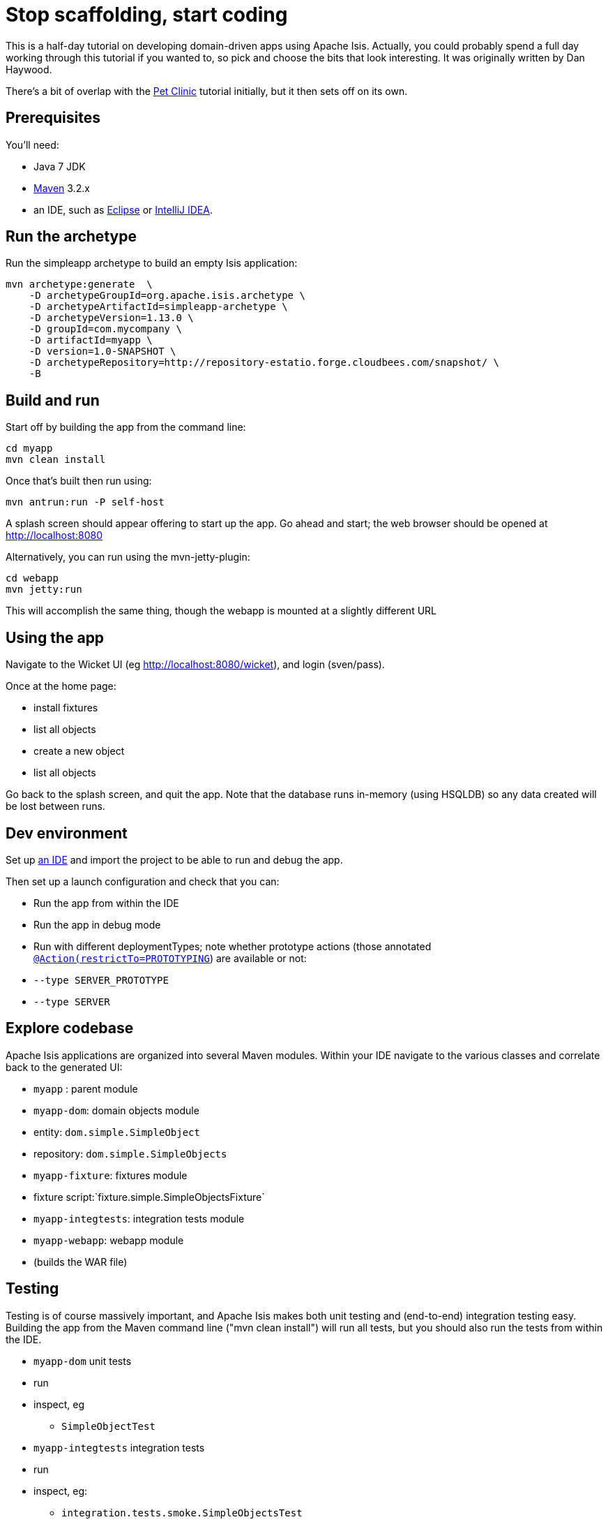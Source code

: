 [[_tg_tutorials_stop-scaffolding-start-coding]]
= Stop scaffolding, start coding
:Notice: Licensed to the Apache Software Foundation (ASF) under one or more contributor license agreements. See the NOTICE file distributed with this work for additional information regarding copyright ownership. The ASF licenses this file to you under the Apache License, Version 2.0 (the "License"); you may not use this file except in compliance with the License. You may obtain a copy of the License at. http://www.apache.org/licenses/LICENSE-2.0 . Unless required by applicable law or agreed to in writing, software distributed under the License is distributed on an "AS IS" BASIS, WITHOUT WARRANTIES OR  CONDITIONS OF ANY KIND, either express or implied. See the License for the specific language governing permissions and limitations under the License.
:_basedir: ../
:_imagesdir: images/


This is a half-day tutorial on developing domain-driven apps using Apache Isis.  Actually, you could probably spend a full day working through this tutorial if you wanted to, so pick and choose the bits that look interesting.  It was originally written by Dan Haywood.

There's a bit of overlap with the xref:tg.adoc#_tg_tutorials_pet-clinic[Pet Clinic] tutorial initially, but it then sets off on its own.



== Prerequisites

You'll need:

* Java 7 JDK
* http://maven.apache.org/[Maven] 3.2.x
* an IDE, such as http://www.eclipse.org/[Eclipse] or https://www.jetbrains.com/idea/[IntelliJ IDEA].



== Run the archetype

Run the simpleapp archetype to build an empty Isis application:

[source,bash]
----
mvn archetype:generate  \
    -D archetypeGroupId=org.apache.isis.archetype \
    -D archetypeArtifactId=simpleapp-archetype \
    -D archetypeVersion=1.13.0 \
    -D groupId=com.mycompany \
    -D artifactId=myapp \
    -D version=1.0-SNAPSHOT \
    -D archetypeRepository=http://repository-estatio.forge.cloudbees.com/snapshot/ \
    -B
----




== Build and run

Start off by building the app from the command line:

[source,bash]
----
cd myapp
mvn clean install
----

Once that's built then run using:

[source,bash]
----
mvn antrun:run -P self-host
----

A splash screen should appear offering to start up the app. Go ahead and start; the web browser should be opened at http://localhost:8080[http://localhost:8080]

Alternatively, you can run using the mvn-jetty-plugin:

[source,bash]
----
cd webapp
mvn jetty:run
----

This will accomplish the same thing, though the webapp is mounted at a slightly different URL




== Using the app

Navigate to the Wicket UI (eg link:http://localhost:8080/wicket[http://localhost:8080/wicket]), and login (sven/pass).

Once at the home page:

* install fixtures
* list all objects
* create a new object
* list all objects

Go back to the splash screen, and quit the app. Note that the database runs in-memory (using HSQLDB) so any data created will be lost between runs.




== Dev environment

Set up xref:dg.adoc#_dg_ide[an IDE] and import the project to be able to run and debug the app.

Then set up a launch configuration and check that you can:

* Run the app from within the IDE
* Run the app in debug mode
* Run with different deploymentTypes; note whether prototype actions (those annotated xref:rgant.adoc#_rgant-Action_restrictTo[`@Action(restrictTo=PROTOTYPING`]) are available or not:
* `--type SERVER_PROTOTYPE`
* `--type SERVER`




== Explore codebase

Apache Isis applications are organized into several Maven modules. Within your IDE navigate to the various classes and correlate back to the generated UI:

* `myapp` : parent module
* `myapp-dom`: domain objects module
* entity: `dom.simple.SimpleObject`
* repository: `dom.simple.SimpleObjects`
* `myapp-fixture`: fixtures module
* fixture script:`fixture.simple.SimpleObjectsFixture`
* `myapp-integtests`: integration tests module
* `myapp-webapp`: webapp module
* (builds the WAR file)




== Testing

Testing is of course massively important, and Apache Isis makes both unit testing and (end-to-end) integration testing easy. Building the app from the Maven command line ("mvn clean install") will run all tests, but you should also run the tests from within the IDE.

* `myapp-dom` unit tests
* run
* inspect, eg
 - `SimpleObjectTest`
* `myapp-integtests` integration tests
* run
* inspect, eg:
** `integration.tests.smoke.SimpleObjectsTest`
** `integration.specs.simple.SimpleObjectSpec_listAllAndCreate.feature`
* generated report, eg
 - `myapp/integtests/target/cucumber-html-report/index.html`
** change test in IDE, re-run (in Maven)

If you have issues with the integration tests, make sure that the domain classes have been enhanced by the DataNucleus enhancer. (The exact mechanics depends on the IDE being used).




== Prototyping

Although testing is important, in this tutorial we want to concentrate on how to write features and to iterate quickly. So for now, exclude the `integtests` module. Later on in the tutorial we'll add the tests back in so you can learn how to write automated tests for the features of your app.

In the parent `pom.xml`:

[source,xml]
----
<modules>
    <module>dom</module>
    <module>fixture</module>
    <module>integtests</module>
    <module>webapp</module>
</modules>
----

change to:

[source,xml]
----
<modules>
    <module>dom</module>
    <module>fixture</module>
    <!--
    <module>integtests</module>
    -->
    <module>webapp</module>
</modules>
----




== Build a domain app

The remainder of the tutorial provides guidance on building a domain application. We don't mandate any particular design, but we suggest one with no more than 3 to 6 domain entities in the first instance. If you're stuck for ideas, then how about:

* a todo app (``ToDoItem``s)
* a pet clinic (`Pet`, `Owner`, `PetSpecies`, `Visit`)
* a library (`Book`, `Title`, `LibraryMember`, `Loan`, `Reservation`)
* a holiday cottage rental system
* a scrum/kanban system (inspired by Trello)
* a meeting planner (inspired by Doodle)
* (the domain model for) a CI server (inspired by Travis/Jenkins)
* a shipping system (inspired by the example in the DDD "blue" book)
* a system for ordering coffee (inspired by Restbucks, the example in "Rest in Practice" book)

Hopefully one of those ideas appeals or sparks an idea for something of your own.




== Domain entity

Most domain objects in Apache Isis applications are persistent entities. In the simpleapp archetype the `SimpleObject` is an example. We can start developing our app by refactoring that class:

* rename the `SimpleObject` class
** eg rename to `Pet`
* if required, rename the `SimpleObject` class' `name` property
** for `Pet`, can leave `name` property as is
* specify a xref:ugfun.adoc#_ugfun_how-tos_ui-hints_object-titles-and-icons[title]
* specify an xref:ugfun.adoc#_ugfun_how-tos_ui-hints_object-titles-and-icons[icon]
* make the entity bookmarkable by adding the xref:rgant.adoc#_rgant-DomainObjectLayout_bookmarking[`@DomainObjectLayout#bookmarking()`] attribute.
* confirm is available from bookmark panel (top-left of Wicket UI)




== Domain service

Domain services often act as factories or repositories to entities; more generally can be used to "bridge across" to other domains/bounded contexts. Most are application-scoped, but they can also be request-scoped if required.

In the simpleapp archetype the `SimpleObjects` service is a factory/repository for the original `SimpleObject` entity. For our app it therefore makes sense to refactor that class into our own first service:

* rename the `SimpleObjects` class
** eg rename to `Pets`
* review `create` action (acting as a factory)
** as per the docs describing xref:ugfun.adoc#_ugfun_how-tos_crud[how to create or delete objects]
* rename if you wish
** eg `newPet(...)` or `addPet(...)`
* review `listAll` action (acting as a repository)
* as per the docs describing xref:ugfun.adoc#_ugfun_how-tos_crud[how to write a custom repository]
* note the annotations on the corresponding domain class (originally called `SimpleObject`, though renamed by now, eg to `Pet`)
* rename if you wish
** eg `listPets()`
* note the xref:rgant.adoc#_rgant-DomainService[`@DomainService`] annotation
* optional: add an action to a return subset of objects
** use the JDO `@Query` annotation
** see for example the Isisaddons example https://github.com/isisaddons/isis-app-todoapp[todoapp] (not ASF), see https://github.com/apache/isis/blob/b3e936c9aae28754fb46c2df52b1cb9b023f9ab8/example/application/todoapp/dom/src/main/java/dom/todo/ToDoItem.java#L93[here] and https://github.com/apache/isis/blob/b3e936c9aae28754fb46c2df52b1cb9b023f9ab8/example/application/todoapp/dom/src/main/java/dom/todo/ToDoItems.java#L63[here]




== Fixture scripts

Fixture scripts are used to setup the app into a known state. They are great for demo's and as a time-saver when implementing a feature, and they can also be reused in automated integration tests. We usually also have a fixture script to zap all the (non-reference) data (or some logical subset of the data)

* rename the `SimpleObjectsTearDownFixture` class
* and update to delete from the appropriate underlying database table(s)
* use the injected xref:rgsvc.adoc#_rgsvc_api_IsisJdoSupport[`IsisJdoSupport`] domain service.
* refactor/rename the fixture script classes that create instances your entity:
* `RecreateSimpleObjects`, which sets up a set of objects for a given scenario
* `SimpleObjectCreate` which creates a single object
* note that domain services can be injected into these fixture scripts




== Actions

Most business functionality is implemented using actions basically a `public` method accepting domain classes and primitives as its parameter types. The action can return a domain entity, or a collection of entities, or a primitive/String/value, or void. If a domain entity is returned then that object is rendered immediately; if a collection is returned then the Wicket viewer renders a table. Such collections are sometimes called "standalone" collections.

* write an action to update the domain property (originally called `SimpleObject#name`, though renamed by now)
* use the xref:rgant.adoc#_rgant-ParameterLayout_named[`@ParameterLayout(named=...)`] annotation to specify the name of action parameters
* use the xref:rgant.adoc#_rgant-Action_semantics[`@Action(semanticsOf=...)`]  annotation to indicate the semantics of the action (safe/query-only, idempotent or non-idempotent)
* annotate safe action as bookmarkable using xref:rgant.adoc#_rgant-ActionLayout_bookmarking[`@ActionLayout(bookmarking=...)`]
* confirm is available from bookmark panel (top-left of Wicket UI)
* optional: add an action to clone an object




== REST API

As well as exposing the Wicket viewer, Isis also exposes a REST API (an implementation of the http://restfulobjects.org[Restful Objects spec]). All of the functionality of the domain object model is available through this REST API.

* add Chrome extensions
* install https://chrome.google.com/webstore/detail/postman-rest-client/fdmmgilgnpjigdojojpjoooidkmcomcm?hl=en[Postman]
* install https://chrome.google.com/webstore/detail/jsonview/chklaanhfefbnpoihckbnefhakgolnmc?hl=en[JSON-View]
* browse to Wicket viewer, install fixtures
* browse to the http://localhost:8080/restful[http://localhost:8080/restful] API
* invoke the service to list all objects
* services
* actions
* invoke (invoking 0-arg actions is easy; the Restful Objects spec defines how to invoke N-arg actions)




== Specify Action semantics

The semantics of an action (whether it is safe/query only, whether it is idempotent, whether it is neither) can be specified for each action; if not specified then Isis assumes non-idempotent. In the Wicket viewer this matters in that only query-only actions can be bookmarked or used as contributed properties/collections. In the RESTful viewer this matters in that it determines the HTTP verb (GET, PUT or POST) that is used to invoke the action.

* experiment changing xref:rgant.adoc#_rgant-Action_semantics[`@Action(semantics=...)`] on actions
* note the HTTP methods exposed in the REST API change
* note whether the non-safe actions are bookmarkable (assuming that it has been annotated with `@ActionLayout(bookmarking=...)`, that is).




== Value properties

Domain entities have state: either values (primitives, strings) or references to other entities. In this section we explore adding some value properties

* add some xref:ugfun.adoc#_ugfun_how-tos_class-structure_properties[value properties]; also:
* for string properties
** use the xref:rgant.adoc#_rgant-PropertyLayout_multiLine[`@PropertyLayout(multiLine=...)`] annotation to render a text area instead of a text box
** use the xref:rgant.adoc#_rgant-Property_maxLength[`@Property(maxLength=...)`] annotation to specify the maximum number of characters allowable
** use joda date/time properties, bigdecimals and blob/clob properties
* use the xref:rgant.adoc#_rgant-Property_optionality[`@Column(allowsNull=...)`] annotation specify whether a property is optional or mandatory
* use enums for properties (eg as used in the Isis addons example https://github.com/isisaddons/isis-app-todoapp[todoapp], see https://github.com/apache/isis/blob/b3e936c9aae28754fb46c2df52b1cb9b023f9ab8/example/application/todoapp/dom/src/main/java/dom/todo/ToDoItem.java#L207[here] and https://github.com/apache/isis/blob/b3e936c9aae28754fb46c2df52b1cb9b023f9ab8/example/application/todoapp/dom/src/main/java/dom/todo/ToDoItem.java#L266[here])
* update the corresponding domain service for creating new instances
* for all non-optional properties will either need to prompt for a value, or calculate some suitable default
* change the implementation of title, if need be
* revisit the title, consider whether to use the xref:rgant.adoc#_rgant-Title[`@Title`] annotation
** rather than the xref:rgcms.adoc#_rgcms_methods_reserved_title[`title()`] method
* order the properties using the xref:rgant.adoc#_rgant-MemberOrder[`@MemberOrder`], also `@MemberGroupLayout`
** see also the docs on xref:ugfun.adoc#_ugfun_object-layout_static[static layouts]
* use the xref:rgant.adoc#_rgant-PropertyLayout[`@PropertyLayout`] annotation to position property/action parameter labels either to the LEFT, TOP or NONE
** do the same for parameters using xref:rgant.adoc#_rgant-ParameterLayout[`@ParameterLayout`]




== Reference properties

Domain entities can also reference other domain entities. These references may be either scalar (single-valued) or vector (multi-valued). In this section we focus on scalar reference properties.

* add some xref:ugfun.adoc#_ugfun_how-tos_class-structure_properties[reference properties]
* update the corresponding domain service (for creation actoin)
* use different techniques to obtain references (shown in drop-down list box)
** use the xref:rgant.adoc#_rgant-DomainObject_bounded[`@DomainObjectLayout(bounded=...)`] annotation on the referenced type if there are only a small number (bounded) of instances
** use a xref:rgcms.adoc#_rgcms_methods_prefixes_choices[`choices...()`] supporting method
*** on a property
*** on an action parameter
** use a xref:rgcms.adoc#_rgcms_methods_prefixes_autoComplete[`autoComplete...()`] supporting method
*** on a property
*** on an action parameter




== Usability: Defaults

Quick detour: often we want to set up defaults to go with choices. Sensible defaults for action parameters can really improve the usability of the app.

* Add xref:ugfun.adoc#_ugfun_how-tos_drop-downs-and-defaults[defaults] for action parameters




== Collections

Returning back to references, Isis also supports vector (multi-valued) references to another object instances in other words collections. We sometimes called these "parented" collections (to distinguish from a "standalone" collection as returned from an action)

* Ensure that all domain classes implement `java.lang.Comparable`
** use the xref:rgcms.adoc#_rgcms_classes_utility_ObjectContracts[`ObjectContracts`] utility class to help implement `Comparable`
*** you can also implement `equals()`, `hashCode()`, `toString()`
* Add a xref:ugfun.adoc#_ugfun_how-tos_class-structure_collections[collection] to one of the entities
** Use `SortedSet` as the class
** Use the xref:rgant.adoc#_rgant-CollectionLayout_render[`@CollectionLayout(render=...)`] annotation to indicate if the collection should be visible or hidden by default
* optional: use the xref:rgant.adoc#_rgant-CollectionLayout_sortedBy[`@CollectionLayout(sortedBy=...)`] annotation to specify a different comparator than the natural ordering





== Actions and Collections

The Wicket UI doesn't allow collections to be modified (added to/removed from). However, we can easily write actions to accomplish the same. Moreover, these actions can provide some additional business logic. For example: it probably shouldn't be possible to add an object twice into a collection, so it should not be presented in the list of choices/autoComplete; conversely, only those objects in the collection should be offered as choices to be removed.

* Add domain actions to add/remove from the collection
* to create objects, xref:ugfun.adoc#_ugfun_how-tos_class-structure_inject-services[inject] associated domain service
** generally we recommend using the xref:rgant.adoc#_rgant-Inject[`@Inject`] annotation with either private or default visibility
* the service itself should use xref:rgsvc.adoc#_rgsvc_api_DomainObjectContainer[`DomainObjectContainer`]
* use the xref:rgant.adoc#_rgant-MemberOrder[`@MemberOrder(name=...)`] annotation to associate an action with a property or with a collection




== CSS UI Hints

CSS classes can be associated with any class member (property, collection, action). But for actions in particular:

* the bootstrap "btn" CSS classes can be used using the xref:rgant.adoc#_rgant-ActionLayout_cssClass[`@ActionLayout(cssClass=...)`] annotation

*  the http://fortawesome.github.io/Font-Awesome/icons/[Font Awesome] icons can be used using the xref:rgant.adoc#_rgant-ActionLayout_cssClassFa[`@ActionLayout(cssClassFa=...)`]

It's also possible to use Font Awesome icons for the xref:ugfun.adoc#_ugfun_how-tos_ui-hints_object-titles-and-icons[domain object icon].

So:
- for some of the actions of your domain services or entities, annotate using `@ActionLayout(cssClass=...)` or `@ActionLayout(cssClassFa=...)`




== Dynamic Layout

Up to this point we've been using annotations (`@MemberOrder`, `@MemberGroupLayout`, `@Named`, `@PropertyLayout`, `@ParameterLayout`, `@ActionLayout` and so on) for UI hints. However, the feedback loop is not good: it requires us stopping the app, editing the code, recompiling and running again. So instead, all these UI hints (and more) can be specified dynamically, using a corresponding `.layout.json` file. If edited while the app is running, it will be reloaded automatically (in IntelliJ, use Run&gt;Reload Changed Classes):

* Delete the various hint annotations and instead specify layout hints using a xref:ugfun.adoc#_ugfun_object-layout_dynamic[.layout.json] file.




== Business rules

Apache Isis excels for domains where there are complex business rules to enforce. The UI tries not to constrain the user from navigating around freely, however the domain objects nevertheless ensure that they cannot change into an invalid state. Such rules can be enforced either declaratively (using annotations) or imperatively (using code). The objects can do this in one of three ways:

* visibility: preventing the user from even seeing a property/collection/action
* usability: allowing the user to view a property/collection/action but not allowing the user to change it
* validity: allowing the user to modify the property/invoke the action, but validating that the new value/action arguments are correct before hand.

Or, more pithily: "see it, use it, do it"


=== See it!

* Use the xref:rgant.adoc#_rgant-Property_hidden[`Property(hidden=...)`] annotation to make properties invisible
** likewise xref:rgant.adoc#_rgant-Collection_hidden[`@Collection(hidden=...)`] for collections
** the xref:rgant.adoc#_rgant-Programmatic[`@Programmatic`]  annotation can also be used and in many cases is to be preferred; the difference is that the latter means the member is not part of the Apache Isis metamodel.
* Use the xref:rgcms.adoc#_rgcms_methods_prefixes_hide[`hide...()`] supporting method on properties, collections and actions to make a property/collection/action invisible according to some imperative rule


=== Use it!

* Use the xref:rgant.adoc#_rgant-Property_editing[`Property(editing=...)`] annotation to make property read-only
** likewise xref:rgant.adoc#_rgant-Collection_editing[`@Collection(editing=...)`] for collections
** alternatively, use xref:rgant.adoc#_rgant-DomainObject_editing[`@DomainObject(editing=...)`] to disable editing for all properties/collections
* Use the xref:rgcms.adoc#_rgcms_methods_prefixes_disable[`disable...()`] supporting method on properties and actions to make a property/action disabled according to some imperative rule


=== Do it!

* use the xref:rgant.adoc#_rgant-Property_regexPattern[`@Property(regexPattern=...)`] annotation to specify a regex pattern for properties, and use xref:rgant.adoc#_rgant-Parameter_regexPattern[`@Parameter(regexPattern=...)`] for parameters
* use the xref:rgant.adoc#_rgant-Property_maxLength[`@Property(maxLength=...)`] annotation to indicate a maxmum number of characters, and xref:rgant.adoc#_rgant-Parameter_maxLength[`@Parameter(maxLength=...)`] for parameters
* Use the xref:rgcms.adoc#_rgcms_methods_prefixes_validate[`validate...()`] supporting method on properties or action parameter
* optional: for any data type:
** use the xref:rgant.adoc#_rgant-Property_mustSatisfy[`Property(mustSatisfy=...)`] and xref:rgant.adoc#_rgant-Parameter_mustSatisfy[`Parameter(mustSatisfy=...)`] annotations to specify arbitrary constraints on properties and parameters




== Home page

The Wicket UI will automatically invoke the "home page" action, if available. This is a no-arg action of one of the domain services, that can return either an object (eg representing the current user) or a standalone action.

* Add the xref:rgant.adoc#_rgant-HomePage[`@HomePage`] annotation to one (no more) of the domain services' no-arg actions




== Clock Service

To ensure testability, there should be no dependencies on system time, for example usage of `LocalDate.now()`. Instead the domain objects should delegate to the provided `ClockService`.

* remove any dependencies on system time (eg defaults for date/time action parameters)
* inject xref:rgsvc.adoc#_rgsvc_api_ClockService[`ClockService`]
* call `ClockService.now()` etc where required.




== Using Contributions

One of Apache Isis' most powerful features is the ability for the UI to combine functionality from domain services into the representation of an entity. The effect is similar to traits or mix-ins in other languages, however the "mixing in" is done at runtime, within the Apache Isis metamodel. In Apache Isis' terminology, we say that the domain service action is contributed to the entity.

Any action of a domain service that has a domain entity type as one of its parameter types will (by default) be contributed. If the service action takes more than one argument, or does not have safe semantics, then it will be contributed as an entity action. If the service action has precisely one parameter type (that of the entity) and has safe semantics then it will be contributed either as a collection or as a property (dependent on whether it returns a collection of a scalar).

Why are contributions so useful? Because the service action will match not on the entity type, but also on any of the entity's supertypes (all the way up to `java.lang.Object`). That means that you can apply the http://en.wikipedia.org/wiki/Dependency_inversion_principle[dependency inversion principle] to ensure that the modules of your application have acyclic dependencies; but in the UI it can still appear as if there are bidirectional dependencies between those modules. The lack of bidirectional dependencies can help save your app degrading into a http://en.wikipedia.org/wiki/Big_ball_of_mud[big ball of mud].

Finally, note that the layout of contributed actions/collections/properties can be specified using the `.layout.json` file (and it is highly recommended that you do so).

=== Contributed Actions

* Write a new domain service
** by convention, called "XxxContributions"
** annotate with xref:rgant.adoc#_rgant-DomainService_nature[`@DomainService(nature=NatureOfService.VIEW_CONTRIBUTIONS_ONLY)`]
*** indicates that all of the service's actions should _not_ be included in the main application menu bar
*** should be rendered "as if" an action of the entity
* Write an action accepting &gt;1 args:
** one being a domain entity
** other being a primitive or String

=== Contributed Collections

* Write a new domain service (or update the one previously)
* Write a query-only action accepting exactly 1 arg (a domain entity)
* returning a collection, list or set
* For this action:
** add the xref:rgant.adoc#_rgant-ActionLayout_contributedAs[`@ActionLayout(contributedAs=ASSOCIATION)`] annotation
** should be rendered in the UI "as if" a collection of the entity
* use `.layout.json` to position as required


=== Contributed Properties

* As for contributed collections, write a new domain service with a query-only action accepting exactly 1 arg (a domain entity); except:
** returning a scalar value rather than a collection
* For this action:
** add the xref:rgant.adoc#_rgant-ActionLayout_contributedAs[`@ActionLayout(contributedAs=ASSOCIATION)`] annotation
* should be rendered in the UI "as if" a property of the entity
* use `.layout.json` to position as required



== Using the Event Bus

Another way in which Apache Isis helps you keep your application nicely modularized is through its event bus. Each action invocation, or property modification, can be used to generate a succession of events that allows subscribers to veto the interaction (the see it/use it/do it rules) or, if the action is allowed, to perform work prior to the execution of the action or after the execution of the action.

Under the covers Apache Isis uses the https://code.google.com/p/guava-libraries/wiki/EventBusExplained[Guava event bus] and subscribers (always domain services) subscribe by writing methods annotated with `@com.google.common.eventbus.Subscribe` annotation.

By default the events generated are `ActionDomainEvent.Default` (for actions) and `PropertyDomainEvent.Default` (for properties). Subclasses of these can be specified using the xref:rgant.adoc#_rgant-Action_domainEvent[`@Action(domainEvent=...)`] or xref:rgant.adoc#_rgant-Property_domainEvent[`Property(domainEvent=...)`] for properties.


Using the guidance in the docs for the xref:rgsvc.adoc#_rgsvc_api_EventBusService[`EventBusService`]:

* write a domain service subscriber to subscribe to events
* use the domain service to perform log events
* use the domain service to veto actions (hide/disable or validate)



== Bulk actions

Bulk actions are actions that can be invoked on a collection of actions, that is on collections returned by invoking an action. Actions are specified as being bulk actions using the xref:rgant.adoc#_rgant-Action_invokeOn[`@action(invokeOn=OBJECT_AND_COLLECTION)`] annotation.

[NOTE]
====
Note that currently (1.8.0) only no-arg actions can be specified as bulk actions.
====

Thus:
* Write a no-arg action for your domain entity, annotate with `@Action(invokeOn=...)`
* Inject the xref:rgsvc.adoc#_rgsvc_api_ActionInvocationContext[`ActionInteractionContext`] (request-scoped) service
* Use the `ActionInteractionContext` service to determine whether the action was invoked in bulk or as a regular action.
* return null if invoked on a collection; the Wicket viewer will go back to the original collection
** (if return non-null, then Wicket viewer will navigate to the object of the last invocation generally not what is required)

The similar xref:rgsvc.adoc#_rgsvc_api_Scratchpad[`Scratchpad`] (request-scoped) domain service is a good way to share information between bulk action invocations:

* Inject the `Scratchpad` domain service
* for each action, store state (eg a running total)
* in the last invoked bulk action, perform some aggregate processing (eg calculate the average) and return




== Performance tuning

The xref:rgsvc.adoc#_rgsvc_api_QueryResultsCache[`QueryResultsCache`] (request-scoped) domain service allows arbitrary objects to be cached for the duration of a request.

This can be helpful for "naive" code which would normally make the same query within a loop.

* optional: inject the `QueryResultsCache` service, invoke queries "through" the cache API
* remember that the service is request-scoped, so it only really makes sense to use this service for code that invokes queries within a loop




== Extending the Wicket UI

Each element in the Wicket viewer (entity form, properties, collections, action button etc) is a component, each created by a internal API (`ComponentFactory`, described xref:ugvw.adoc#_ugvw_extending[here]). For collections there can be multiple views, and the Wicket viewer provides a view selector drop down (top right of each collection panel).

Moreover, we can add additional views. In this section we'll explore some of these, already provided through http://www.isisaddons.org/[Isis addons] (not ASF).

=== Excel download

The https://github.com/isisaddons/isis-wicket-excel[Excel download add-on] allows the collection to be downloaded as an Excel spreadsheet (`.xlsx`).

* Use the instructions on the add-on module's README to add in the excel download module (ie: update the POM).

=== Fullcalendar2

The https://github.com/isisaddons/isis-wicket-fullcalendar2[Fullcalendar2 download add-on] allows entities to be rendered in a full-page calendar.

* Use the instructions on the add-on module's README to add in the fullcalendar2 module (ie: update the POM).
* on one of your entities, implement either the `CalendarEventable` interface or the (more complex) `Calendarable` interface.
* update fixture scripts to populate any new properties
* when the app is run, a collection of the entities should be shown within a calendar view

=== gmap3

The https://github.com/isisaddons/isis-wicket-gmap3[Gmap3 download add-on] allows entities that implement certain APIs to be rendered in a full-page gmap3.

* Use the instructions on the add-on module's README to add in the gmap3 module (ie: update the POM).
* on one of your entities, implement the `Locatable` interface
* update fixture scripts to populate any new properties
* when the app is run, a collection of the entities should be shown within a map view




== Add-on modules (optional)

In addition to providing Wicket viewer extensions, http://www.isisaddons.org/[Isis addons] also has a large number of modules. These address such cross-cutting concerns as security, command (profiling), auditing and publishing.

* (optional): follow the https://github.com/isisaddons/isis-module-security[security module] README or http://youtu.be/bj8735nBRR4[screencast]
* (optional): follow the https://github.com/isisaddons/isis-module-command[command module] README or http://youtu.be/g01tK58MxJ8[screencast]
* (optional): follow the https://github.com/isisaddons/isis-module-audit[auditing module] README or (the same) http://youtu.be/g01tK58MxJ8[screencast]




== View models

In most cases users can accomplish the business operations they need by invoking actions directly on domain entities. For some high-volume or specialized uses cases, though, there may be a requirement to bring together data or functionality that spans several entities.

Also, if using Apache Isis' REST API then the REST client may be a native application (on a smartphone or tablet, say) that is deployed by a third party. In these cases exposing the entities directly would be inadvisable because a refactoring of the domain entity would change the REST API and probably break that REST client.

To support these use cases, Apache Isis therefore allows you to write a view model, either by annotating the class with xref:rgant.adoc#_rgant-ViewModel[`@ViewModel`] or (for more control) by implementing the xref:rgcms.adoc#_rgcms_classes_super_AbstractViewModel[`ViewModel`] interface.

* build a view model summarizing the state of the app (a "dashboard")
* write a new `@HomePage` domain service action returning this dashboard viewmodel (and remove the `@HomePage` annotation from any other domain service if present)




== Testing

Up to this point we've been introducing the features of Isis and building out our domain application, but with little regard to testing. Time to fix that.


=== Unit testing

Unit testing domain entities and domain services is easy; just use JUnit and mocking libraries to mock out interactions with domain services.

https://code.google.com/p/mockito/[Mockito] seems to be the current favourite among Java developers for mocking libraries, but if you use JMock then you'll find we provide a `JUnitRuleMockery2` class and a number of other utility classes, documented xref:ugtst.adoc#_ugtst_unit-test-support[here].

* write some unit tests (adapt from the unit tests in the `myapp-dom` Maven module).



=== Integration testing

Although unit tests are easy to write and fast to execute, integration tests are more valuable: they test interactions of the system from the outside-in, simulating the way in which the end-users use the application.

Earlier on in the tutorial we commented out the `myapp-integtests` module. Let's commented it back in. In the parent `pom.xml`:

[source,xml]
----
<modules>
    <module>dom</module>
    <module>fixture</module>
    <!--
    <module>integtests</module>
    -->
    <module>webapp</module>
</modules>
----

change back to:

[source,xml]
----
<modules>
    <module>dom</module>
    <module>fixture</module>
    <module>integtests</module>
    <module>webapp</module>
</modules>
----

There will probably be some compile issues to fix up once you've done this; comment out all code that doesn't compile.

Isis has great support for writing xref:ugtst.adoc#_ugtst_integ-test-support[integration tests]; well-written integration tests should leverage fixture scripts and use the xref:rgsvc.adoc#_rgsvc_api_WrapperFactory[`@WrapperFactory`] domain service.

* use the tests from the original archetype and the documentation on the website to develop integration tests for your app's functionality.




== Customising the REST API

The REST API generated by Apache Isis conforms to the Restful Objects specification. Apache Isis 1.8.0 provides experimental support to allow the representations to be customized.

* as per xref:ugvro.adoc#_ugvro_simplified-representations_configuration-properties[the documentation], configure the Restful Objects viewer to generate a simplified object representation: +
+
[source,ini]
----
isis.viewer.restfulobjects.objectPropertyValuesOnly=true
----




== Configuring to use an external database

If you have an external database available, then update the `pom.xml` for the classpath and update the JDBC properties in `WEB-INF\persistor.properties` to point to your database.